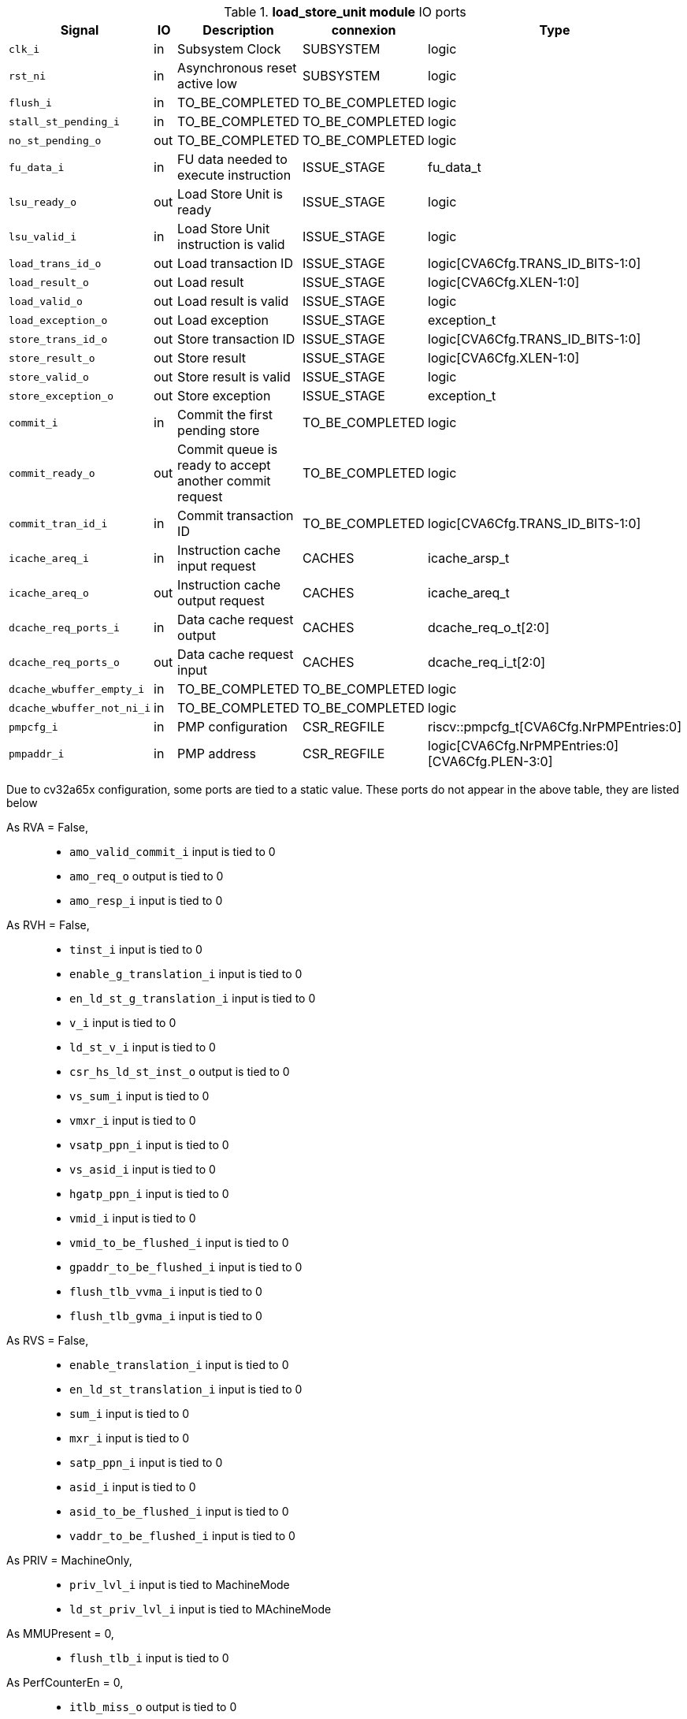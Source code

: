 ////
   Copyright 2024 Thales DIS France SAS
   Licensed under the Solderpad Hardware License, Version 2.1 (the "License");
   you may not use this file except in compliance with the License.
   SPDX-License-Identifier: Apache-2.0 WITH SHL-2.1
   You may obtain a copy of the License at https://solderpad.org/licenses/

   Original Author: Jean-Roch COULON - Thales
////

[[_CVA6_load_store_unit_ports]]

.*load_store_unit module* IO ports
|===
|Signal | IO | Description | connexion | Type

|`clk_i` | in | Subsystem Clock | SUBSYSTEM | logic

|`rst_ni` | in | Asynchronous reset active low | SUBSYSTEM | logic

|`flush_i` | in | TO_BE_COMPLETED | TO_BE_COMPLETED | logic

|`stall_st_pending_i` | in | TO_BE_COMPLETED | TO_BE_COMPLETED | logic

|`no_st_pending_o` | out | TO_BE_COMPLETED | TO_BE_COMPLETED | logic

|`fu_data_i` | in | FU data needed to execute instruction | ISSUE_STAGE | fu_data_t

|`lsu_ready_o` | out | Load Store Unit is ready | ISSUE_STAGE | logic

|`lsu_valid_i` | in | Load Store Unit instruction is valid | ISSUE_STAGE | logic

|`load_trans_id_o` | out | Load transaction ID | ISSUE_STAGE | logic[CVA6Cfg.TRANS_ID_BITS-1:0]

|`load_result_o` | out | Load result | ISSUE_STAGE | logic[CVA6Cfg.XLEN-1:0]

|`load_valid_o` | out | Load result is valid | ISSUE_STAGE | logic

|`load_exception_o` | out | Load exception | ISSUE_STAGE | exception_t

|`store_trans_id_o` | out | Store transaction ID | ISSUE_STAGE | logic[CVA6Cfg.TRANS_ID_BITS-1:0]

|`store_result_o` | out | Store result | ISSUE_STAGE | logic[CVA6Cfg.XLEN-1:0]

|`store_valid_o` | out | Store result is valid | ISSUE_STAGE | logic

|`store_exception_o` | out | Store exception | ISSUE_STAGE | exception_t

|`commit_i` | in | Commit the first pending store | TO_BE_COMPLETED | logic

|`commit_ready_o` | out | Commit queue is ready to accept another commit request | TO_BE_COMPLETED | logic

|`commit_tran_id_i` | in | Commit transaction ID | TO_BE_COMPLETED | logic[CVA6Cfg.TRANS_ID_BITS-1:0]

|`icache_areq_i` | in | Instruction cache input request | CACHES | icache_arsp_t

|`icache_areq_o` | out | Instruction cache output request | CACHES | icache_areq_t

|`dcache_req_ports_i` | in | Data cache request output | CACHES | dcache_req_o_t[2:0]

|`dcache_req_ports_o` | out | Data cache request input | CACHES | dcache_req_i_t[2:0]

|`dcache_wbuffer_empty_i` | in | TO_BE_COMPLETED | TO_BE_COMPLETED | logic

|`dcache_wbuffer_not_ni_i` | in | TO_BE_COMPLETED | TO_BE_COMPLETED | logic

|`pmpcfg_i` | in | PMP configuration | CSR_REGFILE | riscv::pmpcfg_t[CVA6Cfg.NrPMPEntries:0]

|`pmpaddr_i` | in | PMP address | CSR_REGFILE | logic[CVA6Cfg.NrPMPEntries:0][CVA6Cfg.PLEN-3:0]

|===
Due to cv32a65x configuration, some ports are tied to a static value. These ports do not appear in the above table, they are listed below

As RVA = False,::
*   `amo_valid_commit_i` input is tied to 0
*   `amo_req_o` output is tied to 0
*   `amo_resp_i` input is tied to 0
As RVH = False,::
*   `tinst_i` input is tied to 0
*   `enable_g_translation_i` input is tied to 0
*   `en_ld_st_g_translation_i` input is tied to 0
*   `v_i` input is tied to 0
*   `ld_st_v_i` input is tied to 0
*   `csr_hs_ld_st_inst_o` output is tied to 0
*   `vs_sum_i` input is tied to 0
*   `vmxr_i` input is tied to 0
*   `vsatp_ppn_i` input is tied to 0
*   `vs_asid_i` input is tied to 0
*   `hgatp_ppn_i` input is tied to 0
*   `vmid_i` input is tied to 0
*   `vmid_to_be_flushed_i` input is tied to 0
*   `gpaddr_to_be_flushed_i` input is tied to 0
*   `flush_tlb_vvma_i` input is tied to 0
*   `flush_tlb_gvma_i` input is tied to 0
As RVS = False,::
*   `enable_translation_i` input is tied to 0
*   `en_ld_st_translation_i` input is tied to 0
*   `sum_i` input is tied to 0
*   `mxr_i` input is tied to 0
*   `satp_ppn_i` input is tied to 0
*   `asid_i` input is tied to 0
*   `asid_to_be_flushed_i` input is tied to 0
*   `vaddr_to_be_flushed_i` input is tied to 0
As PRIV = MachineOnly,::
*   `priv_lvl_i` input is tied to MachineMode
*   `ld_st_priv_lvl_i` input is tied to MAchineMode
As MMUPresent = 0,::
*   `flush_tlb_i` input is tied to 0
As PerfCounterEn = 0,::
*   `itlb_miss_o` output is tied to 0
*   `dtlb_miss_o` output is tied to 0
As IsRVFI = 0,::
*   `rvfi_lsu_ctrl_o` output is tied to 0
*   `rvfi_mem_paddr_o` output is tied to 0

